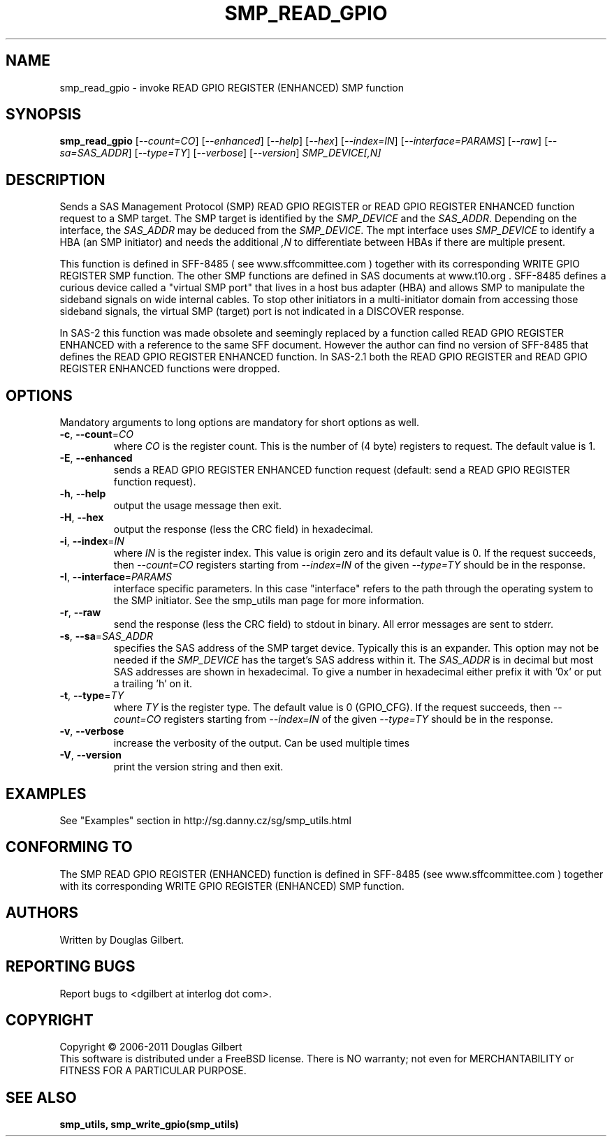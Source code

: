 .TH SMP_READ_GPIO "8" "June 2011" "smp_utils\-0.96" SMP_UTILS
.SH NAME
smp_read_gpio \- invoke READ GPIO REGISTER (ENHANCED) SMP function
.SH SYNOPSIS
.B smp_read_gpio
[\fI\-\-count=CO\fR] [\fI\-\-enhanced\fR] [\fI\-\-help\fR] [\fI\-\-hex\fR]
[\fI\-\-index=IN\fR] [\fI\-\-interface=PARAMS\fR] [\fI\-\-raw\fR]
[\fI\-\-sa=SAS_ADDR\fR] [\fI\-\-type=TY\fR] [\fI\-\-verbose\fR]
[\fI\-\-version\fR] \fISMP_DEVICE[,N]\fR
.SH DESCRIPTION
.\" Add any additional description here
.PP
Sends a SAS Management Protocol (SMP) READ GPIO REGISTER or READ GPIO
REGISTER ENHANCED function request to a SMP target. The SMP target is
identified by the \fISMP_DEVICE\fR and the \fISAS_ADDR\fR. Depending on the
interface, the \fISAS_ADDR\fR may be deduced from the \fISMP_DEVICE\fR. The
mpt interface uses \fISMP_DEVICE\fR to identify a HBA (an SMP initiator) and
needs the additional \fI,N\fR to differentiate between HBAs if there are
multiple present.
.PP
This function is defined in SFF\-8485 ( see www.sffcommittee.com )
together with its corresponding WRITE GPIO REGISTER SMP function.
The other SMP functions are defined in SAS documents at www.t10.org .
SFF\-8485 defines a curious device called a "virtual SMP port"
that lives in a host bus adapter (HBA) and allows SMP to manipulate
the sideband signals on wide internal cables. To stop other initiators
in a multi\-initiator domain from accessing those sideband signals,
the virtual SMP (target) port is not indicated in a DISCOVER response.
.PP
In SAS\-2 this function was made obsolete and seemingly replaced by a
function called READ GPIO REGISTER ENHANCED with a reference to the
same SFF document. However the author can find no version of SFF\-8485
that defines the READ GPIO REGISTER ENHANCED function. In SAS\-2.1
both the READ GPIO REGISTER and READ GPIO REGISTER ENHANCED functions
were dropped.
.SH OPTIONS
Mandatory arguments to long options are mandatory for short options as well.
.TP
\fB\-c\fR, \fB\-\-count\fR=\fICO\fR
where \fICO\fR is the register count. This is the number of (4 byte)
registers to request. The default value is 1.
.TP
\fB\-E\fR, \fB\-\-enhanced\fR
sends a READ GPIO REGISTER ENHANCED function request (default: send a READ
GPIO REGISTER function request).
.TP
\fB\-h\fR, \fB\-\-help\fR
output the usage message then exit.
.TP
\fB\-H\fR, \fB\-\-hex\fR
output the response (less the CRC field) in hexadecimal.
.TP
\fB\-i\fR, \fB\-\-index\fR=\fIIN\fR
where \fIIN\fR is the register index. This value is origin zero and its
default value is 0. If the request succeeds, then \fI\-\-count=CO\fR
registers starting from \fI\-\-index=IN\fR of the given \fI\-\-type=TY\fR
should be in the response.
.TP
\fB\-I\fR, \fB\-\-interface\fR=\fIPARAMS\fR
interface specific parameters. In this case "interface" refers to the
path through the operating system to the SMP initiator. See the smp_utils
man page for more information.
.TP
\fB\-r\fR, \fB\-\-raw\fR
send the response (less the CRC field) to stdout in binary. All error
messages are sent to stderr.
.TP
\fB\-s\fR, \fB\-\-sa\fR=\fISAS_ADDR\fR
specifies the SAS address of the SMP target device. Typically this is an
expander. This option may not be needed if the \fISMP_DEVICE\fR has the
target's SAS address within it. The \fISAS_ADDR\fR is in decimal but most
SAS addresses are shown in hexadecimal. To give a number in hexadecimal
either prefix it with '0x' or put a trailing 'h' on it.
.TP
\fB\-t\fR, \fB\-\-type\fR=\fITY\fR
where \fITY\fR is the register type. The default value is 0 (GPIO_CFG).
If the request succeeds, then \fI\-\-count=CO\fR registers starting from
\fI\-\-index=IN\fR of the given \fI\-\-type=TY\fR should be in the response.
.TP
\fB\-v\fR, \fB\-\-verbose\fR
increase the verbosity of the output. Can be used multiple times
.TP
\fB\-V\fR, \fB\-\-version\fR
print the version string and then exit.
.SH EXAMPLES
See "Examples" section in http://sg.danny.cz/sg/smp_utils.html
.SH CONFORMING TO
The SMP READ GPIO REGISTER (ENHANCED) function is defined in SFF\-8485 (see
www.sffcommittee.com ) together with its corresponding WRITE GPIO
REGISTER (ENHANCED) SMP function.
.SH AUTHORS
Written by Douglas Gilbert.
.SH "REPORTING BUGS"
Report bugs to <dgilbert at interlog dot com>.
.SH COPYRIGHT
Copyright \(co 2006\-2011 Douglas Gilbert
.br
This software is distributed under a FreeBSD license. There is NO
warranty; not even for MERCHANTABILITY or FITNESS FOR A PARTICULAR PURPOSE.
.SH "SEE ALSO"
.B smp_utils, smp_write_gpio(smp_utils)
